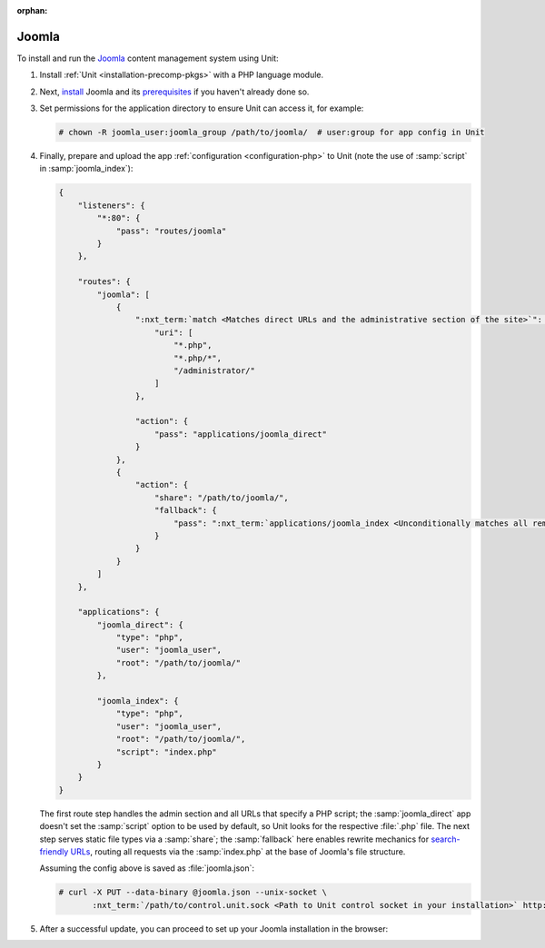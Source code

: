 :orphan:

######
Joomla
######

To install and run the `Joomla <https://www.joomla.org>`_ content management
system using Unit:

#. Install :ref:`Unit <installation-precomp-pkgs>` with a PHP language module.

#. Next, `install
   <https://docs.joomla.org/Special:MyLanguage/J3.x:Installing_Joomla>`_ Joomla
   and its `prerequisites
   <https://downloads.joomla.org/technical-requirements>`_ if you haven't
   already done so.

#. Set permissions for the application directory to ensure Unit can access it,
   for example:

   .. code-block:: console

      # chown -R joomla_user:joomla_group /path/to/joomla/  # user:group for app config in Unit

#. Finally, prepare and upload the app :ref:`configuration <configuration-php>`
   to Unit (note the use of :samp:`script` in :samp:`joomla_index`):

   .. code-block:: json

      {
          "listeners": {
              "*:80": {
                  "pass": "routes/joomla"
              }
          },

          "routes": {
              "joomla": [
                  {
                      ":nxt_term:`match <Matches direct URLs and the administrative section of the site>`": {
                          "uri": [
                              "*.php",
                              "*.php/*",
                              "/administrator/"
                          ]
                      },

                      "action": {
                          "pass": "applications/joomla_direct"
                      }
                  },
                  {
                      "action": {
                          "share": "/path/to/joomla/",
                          "fallback": {
                              "pass": ":nxt_term:`applications/joomla_index <Unconditionally matches all remaining URLs, including rewritten ones>`"
                          }
                      }
                  }
              ]
          },

          "applications": {
              "joomla_direct": {
                  "type": "php",
                  "user": "joomla_user",
                  "root": "/path/to/joomla/"
              },

              "joomla_index": {
                  "type": "php",
                  "user": "joomla_user",
                  "root": "/path/to/joomla/",
                  "script": "index.php"
              }
          }
      }

   The first route step handles the admin section and all URLs that specify a
   PHP script; the :samp:`joomla_direct` app doesn't set the :samp:`script`
   option to be used by default, so Unit looks for the respective :file:`.php`
   file.  The next step serves static file types via a :samp:`share`; the
   :samp:`fallback` here enables rewrite mechanics for `search-friendly URLs
   <https://docs.joomla.org/Enabling_Search_Engine_Friendly_(SEF)_URLs>`_,
   routing all requests via the :samp:`index.php` at the base of Joomla's file
   structure.

   Assuming the config above is saved as :file:`joomla.json`:

   .. code-block:: console

      # curl -X PUT --data-binary @joomla.json --unix-socket \
             :nxt_term:`/path/to/control.unit.sock <Path to Unit control socket in your installation>` http://localhost/config

#. After a successful update, you can proceed to set up your Joomla
   installation in the browser:

   .. image:: ../images/joomla.png
      :width: 100%
      :alt: Joomla on Unit - Setup Screen


